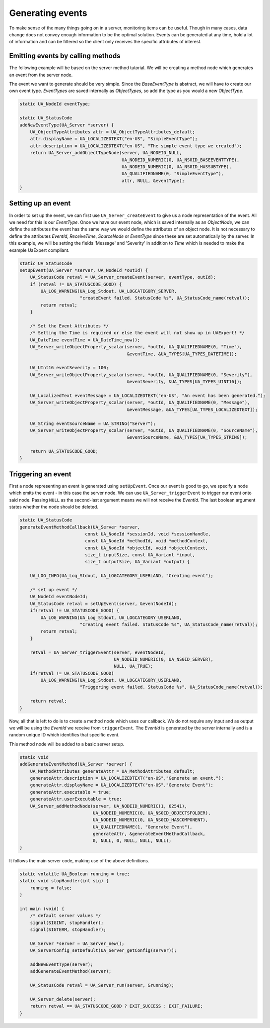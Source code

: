 Generating events
-----------------
To make sense of the many things going on in a server, monitoring items can be useful. Though in many cases, data
change does not convey enough information to be the optimal solution. Events can be generated at any time,
hold a lot of information and can be filtered so the client only receives the specific attributes of interest.

Emitting events by calling methods
^^^^^^^^^^^^^^^^^^^^^^^^^^^^^^^^^^
The following example will be based on the server method tutorial. We will be
creating a method node which generates an event from the server node.

The event we want to generate should be very simple. Since the `BaseEventType` is abstract,
we will have to create our own event type. `EventTypes` are saved internally as `ObjectTypes`,
so add the type as you would a new `ObjectType`.

.. code-block:: c

   
   static UA_NodeId eventType;
   
   static UA_StatusCode
   addNewEventType(UA_Server *server) {
       UA_ObjectTypeAttributes attr = UA_ObjectTypeAttributes_default;
       attr.displayName = UA_LOCALIZEDTEXT("en-US", "SimpleEventType");
       attr.description = UA_LOCALIZEDTEXT("en-US", "The simple event type we created");
       return UA_Server_addObjectTypeNode(server, UA_NODEID_NULL,
                                          UA_NODEID_NUMERIC(0, UA_NS0ID_BASEEVENTTYPE),
                                          UA_NODEID_NUMERIC(0, UA_NS0ID_HASSUBTYPE),
                                          UA_QUALIFIEDNAME(0, "SimpleEventType"),
                                          attr, NULL, &eventType);
   }
   
Setting up an event
^^^^^^^^^^^^^^^^^^^
In order to set up the event, we can first use ``UA_Server_createEvent`` to give us a node representation of the event.
All we need for this is our `EventType`. Once we have our event node, which is saved internally as an `ObjectNode`,
we can define the attributes the event has the same way we would define the attributes of an object node. It is not
necessary to define the attributes `EventId`, `ReceiveTime`, `SourceNode` or `EventType` since these are set
automatically by the server. In this example, we will be setting the fields 'Message' and 'Severity' in addition
to `Time` which is needed to make the example UaExpert compliant.

.. code-block:: c

   static UA_StatusCode
   setUpEvent(UA_Server *server, UA_NodeId *outId) {
       UA_StatusCode retval = UA_Server_createEvent(server, eventType, outId);
       if (retval != UA_STATUSCODE_GOOD) {
           UA_LOG_WARNING(UA_Log_Stdout, UA_LOGCATEGORY_SERVER,
                          "createEvent failed. StatusCode %s", UA_StatusCode_name(retval));
           return retval;
       }
   
       /* Set the Event Attributes */
       /* Setting the Time is required or else the event will not show up in UAExpert! */
       UA_DateTime eventTime = UA_DateTime_now();
       UA_Server_writeObjectProperty_scalar(server, *outId, UA_QUALIFIEDNAME(0, "Time"),
                                            &eventTime, &UA_TYPES[UA_TYPES_DATETIME]);
   
       UA_UInt16 eventSeverity = 100;
       UA_Server_writeObjectProperty_scalar(server, *outId, UA_QUALIFIEDNAME(0, "Severity"),
                                            &eventSeverity, &UA_TYPES[UA_TYPES_UINT16]);
   
       UA_LocalizedText eventMessage = UA_LOCALIZEDTEXT("en-US", "An event has been generated.");
       UA_Server_writeObjectProperty_scalar(server, *outId, UA_QUALIFIEDNAME(0, "Message"),
                                            &eventMessage, &UA_TYPES[UA_TYPES_LOCALIZEDTEXT]);
   
       UA_String eventSourceName = UA_STRING("Server");
       UA_Server_writeObjectProperty_scalar(server, *outId, UA_QUALIFIEDNAME(0, "SourceName"),
                                            &eventSourceName, &UA_TYPES[UA_TYPES_STRING]);
   
       return UA_STATUSCODE_GOOD;
   }
   
Triggering an event
^^^^^^^^^^^^^^^^^^^
First a node representing an event is generated using ``setUpEvent``. Once our event is good to go, we specify
a node which emits the event - in this case the server node. We can use ``UA_Server_triggerEvent`` to trigger our
event onto said node. Passing ``NULL`` as the second-last argument means we will not receive the `EventId`.
The last boolean argument states whether the node should be deleted.

.. code-block:: c

   static UA_StatusCode
   generateEventMethodCallback(UA_Server *server,
                            const UA_NodeId *sessionId, void *sessionHandle,
                            const UA_NodeId *methodId, void *methodContext,
                            const UA_NodeId *objectId, void *objectContext,
                            size_t inputSize, const UA_Variant *input,
                            size_t outputSize, UA_Variant *output) {
   
       UA_LOG_INFO(UA_Log_Stdout, UA_LOGCATEGORY_USERLAND, "Creating event");
   
       /* set up event */
       UA_NodeId eventNodeId;
       UA_StatusCode retval = setUpEvent(server, &eventNodeId);
       if(retval != UA_STATUSCODE_GOOD) {
           UA_LOG_WARNING(UA_Log_Stdout, UA_LOGCATEGORY_USERLAND,
                          "Creating event failed. StatusCode %s", UA_StatusCode_name(retval));
           return retval;
       }
   
       retval = UA_Server_triggerEvent(server, eventNodeId,
                                       UA_NODEID_NUMERIC(0, UA_NS0ID_SERVER),
                                       NULL, UA_TRUE);
       if(retval != UA_STATUSCODE_GOOD)
           UA_LOG_WARNING(UA_Log_Stdout, UA_LOGCATEGORY_USERLAND,
                          "Triggering event failed. StatusCode %s", UA_StatusCode_name(retval));
   
       return retval;
   }
   
Now, all that is left to do is to create a method node which uses our callback. We do not
require any input and as output we will be using the `EventId` we receive from ``triggerEvent``. The `EventId` is
generated by the server internally and is a random unique ID which identifies that specific event.

This method node will be added to a basic server setup.

.. code-block:: c

   
   static void
   addGenerateEventMethod(UA_Server *server) {
       UA_MethodAttributes generateAttr = UA_MethodAttributes_default;
       generateAttr.description = UA_LOCALIZEDTEXT("en-US","Generate an event.");
       generateAttr.displayName = UA_LOCALIZEDTEXT("en-US","Generate Event");
       generateAttr.executable = true;
       generateAttr.userExecutable = true;
       UA_Server_addMethodNode(server, UA_NODEID_NUMERIC(1, 62541),
                               UA_NODEID_NUMERIC(0, UA_NS0ID_OBJECTSFOLDER),
                               UA_NODEID_NUMERIC(0, UA_NS0ID_HASCOMPONENT),
                               UA_QUALIFIEDNAME(1, "Generate Event"),
                               generateAttr, &generateEventMethodCallback,
                               0, NULL, 0, NULL, NULL, NULL);
   }
   
It follows the main server code, making use of the above definitions.

.. code-block:: c

   
   static volatile UA_Boolean running = true;
   static void stopHandler(int sig) {
       running = false;
   }
   
   int main (void) {
       /* default server values */
       signal(SIGINT, stopHandler);
       signal(SIGTERM, stopHandler);
   
       UA_Server *server = UA_Server_new();
       UA_ServerConfig_setDefault(UA_Server_getConfig(server));
   
       addNewEventType(server);
       addGenerateEventMethod(server);
   
       UA_StatusCode retval = UA_Server_run(server, &running);
   
       UA_Server_delete(server);
       return retval == UA_STATUSCODE_GOOD ? EXIT_SUCCESS : EXIT_FAILURE;
   }
